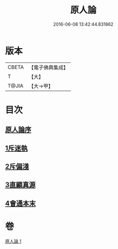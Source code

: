#+TITLE: 原人論 
#+DATE: 2016-06-08 13:42:44.831862

* 版本
 |     CBETA|【電子佛典集成】|
 |         T|【大】     |
 |     T@JIA|【大→甲】   |

* 目次
** [[file:KR6e0105_001.txt::001-0707c22][原人論序]]
** [[file:KR6e0105_001.txt::001-0708a25][1斥迷執]]
** [[file:KR6e0105_001.txt::001-0708c11][2斥偏淺]]
** [[file:KR6e0105_001.txt::001-0710a10][3直顯真源]]
** [[file:KR6e0105_001.txt::001-0710b4][4會通本末]]

* 卷
[[file:KR6e0105_001.txt][原人論 1]]

